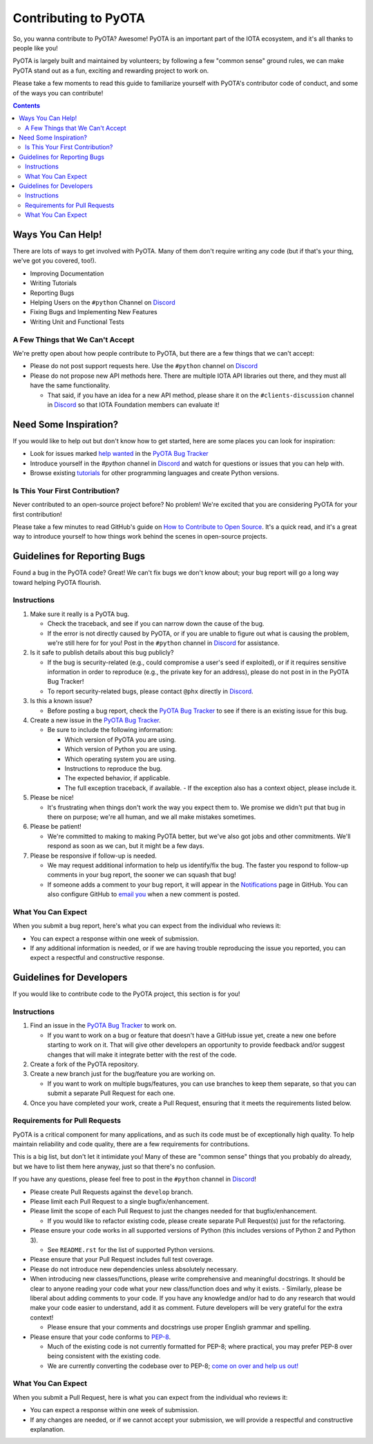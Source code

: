 =====================
Contributing to PyOTA
=====================
So, you wanna contribute to PyOTA?  Awesome!  PyOTA is an important part of the IOTA ecosystem, and it's all thanks to people like you!

PyOTA is largely built and maintained by volunteers; by following a few "common sense" ground rules, we can make PyOTA stand out as a fun, exciting and rewarding project to work on.

Please take a few moments to read this guide to familiarize yourself with PyOTA's contributor code of conduct, and some of the ways you can contribute!

.. contents::
   :depth: 2


Ways You Can Help!
==================
There are lots of ways to get involved with PyOTA.  Many of them don't require writing any code (but if that's your thing, we've got you covered, too!).

- Improving Documentation
- Writing Tutorials
- Reporting Bugs
- Helping Users on the ``#python`` Channel on `Discord`_
- Fixing Bugs and Implementing New Features
- Writing Unit and Functional Tests

A Few Things that We Can't Accept
---------------------------------
We're pretty open about how people contribute to PyOTA, but there are a few things that we can't accept:

- Please do not post support requests here.  Use the ``#python`` channel on `Discord`_ 
- Please do not propose new API methods here.  There are multiple IOTA API libraries out there, and they must all have the same functionality.

  - That said, if you have an idea for a new API method, please share it on the ``#clients-discussion`` channel in `Discord`_ so that IOTA Foundation members can evaluate it!


Need Some Inspiration?
======================
If you would like to help out but don't know how to get started, here are some
places you can look for inspiration:

- Look for issues marked `help wanted`_ in the `PyOTA Bug Tracker`_
- Introduce yourself in the `#python` channel in `Discord`_ and watch for questions or issues that you can help with.
- Browse existing `tutorials`_ for other programming languages and create Python versions.

Is This Your First Contribution?
--------------------------------
Never contributed to an open-source project before?  No problem!  We're excited that you are considering PyOTA for your first contribution!

Please take a few minutes to read GitHub's guide on `How to Contribute to Open Source`_.  It's a quick read, and it's a great way to introduce yourself to how things work behind the scenes in open-source projects.


Guidelines for Reporting Bugs
=============================
Found a bug in the PyOTA code?  Great!  We can't fix bugs we don't know about; your bug report will go a long way toward helping PyOTA flourish.

Instructions
------------
1. Make sure it really is a PyOTA bug.

   - Check the traceback, and see if you can narrow down the cause of the bug.
   - If the error is not directly caused by PyOTA, or if you are unable to figure out what is causing the problem, we're still here for for you!  Post in the ``#python`` channel in `Discord`_ for assistance.

2. Is it safe to publish details about this bug publicly?

   - If the bug is security-related (e.g., could compromise a user's seed if exploited), or if it requires sensitive information in order to reproduce (e.g., the private key for an address), please do not post in in the PyOTA Bug Tracker!
   - To report security-related bugs, please contact ``@phx`` directly in `Discord`_.

3. Is this a known issue?

   - Before posting a bug report, check the `PyOTA Bug Tracker`_ to see if there is an existing issue for this bug.

4. Create a new issue in the `PyOTA Bug Tracker`_.

   - Be sure to include the following information:

     - Which version of PyOTA you are using.
     - Which version of Python you are using.
     - Which operating system you are using.
     - Instructions to reproduce the bug.
     - The expected behavior, if applicable.
     - The full exception traceback, if available.
       - If the exception also has a context object, please include it.

5. Please be nice!

   - It's frustrating when things don't work the way you expect them to.  We promise we didn't put that bug in there on purpose; we're all human, and we all make mistakes sometimes.

6. Please be patient!

   - We're committed to making to making PyOTA better, but we've also got jobs and other commitments.  We'll respond as soon as we can, but it might be a few days.

7. Please be responsive if follow-up is needed.

   - We may request additional information to help us identify/fix the bug.  The faster you respond to follow-up comments in your bug report, the sooner we can squash that bug!
   - If someone adds a comment to your bug report, it will appear in the `Notifications`_ page in GitHub.  You can also configure GitHub to `email you`_ when a new comment is posted.

What You Can Expect
-------------------
When you submit a bug report, here's what you can expect from the individual who reviews it:

- You can expect a response within one week of submission.
- If any additional information is needed, or if we are having trouble reproducing the issue you reported, you can expect a respectful and constructive response.


Guidelines for Developers
=========================
If you would like to contribute code to the PyOTA project, this section is for you!

Instructions
------------
1. Find an issue in the `PyOTA Bug Tracker`_ to work on.

   - If you want to work on a bug or feature that doesn't have a GitHub issue yet, create a new one before starting to work on it.  That will give other developers an opportunity to provide feedback and/or suggest changes that will make it integrate better with the rest of the code.

2. Create a fork of the PyOTA repository.
3. Create a new branch just for the bug/feature you are working on.

   - If you want to work on multiple bugs/features, you can use branches to keep them separate, so that you can submit a separate Pull Request for each one.

4. Once you have completed your work, create a Pull Request, ensuring that it meets the requirements listed below.

Requirements for Pull Requests
------------------------------
PyOTA is a critical component for many applications, and as such its code must be of exceptionally high quality.  To help maintain reliability and code quality, there are a few requirements for contributions.

This is a big list, but don't let it intimidate you!  Many of these are "common sense" things that you probably do already, but we have to list them here anyway, just so that there's no confusion.

If you have any questions, please feel free to post in the ``#python`` channel in `Discord`_!

- Please create Pull Requests against the ``develop`` branch.
- Please limit each Pull Request to a single bugfix/enhancement.
- Please limit the scope of each Pull Request to just the changes needed for that bugfix/enhancement.

  - If you would like to refactor existing code, please create separate Pull Request(s) just for the refactoring.

- Please ensure your code works in all supported versions of Python (this includes versions of Python 2 and Python 3).

  - See ``README.rst`` for the list of supported Python versions.

- Please ensure that your Pull Request includes full test coverage.
- Please do not introduce new dependencies unless absolutely necessary.
- When introducing new classes/functions, please write comprehensive and meaningful docstrings.  It should be clear to anyone reading your code what your new class/function does and why it exists.
  - Similarly, please be liberal about adding comments to your code.  If you have any knowledge and/or had to do any research that would make your code easier to understand, add it as comment.  Future developers will be very grateful for the extra context!

  - Please ensure that your comments and docstrings use proper English grammar and spelling.

- Please ensure that your code conforms to `PEP-8`_.

  - Much of the existing code is not currently formatted for PEP-8; where practical, you may prefer PEP-8 over being consistent with the existing code.
  - We are currently converting the codebase over to PEP-8; `come on over and help us out!`_

What You Can Expect
-------------------
When you submit a Pull Request, here is what you can expect from the individual who reviews it:

- You can expect a response within one week of submission.
- If any changes are needed, or if we cannot accept your submission, we will provide a respectful and constructive explanation.


.. _come on over and help us out!: https://github.com/iotaledger/iota.py/issues/145
.. _email you: https://help.github.com/articles/managing-notification-delivery-methods/
.. _help wanted: https://github.com/iotaledger/iota.py/issues?q=is%3Aissue+is%3Aopen+label%3A%22help+wanted%22
.. _how to contribute to open source: https://opensource.guide/how-to-contribute/
.. _notifications: https://github.com/notifications
.. _pep-8: https://www.python.org/dev/peps/pep-0008/
.. _pyota bug tracker: https://github.com/iotaledger/iota.py/issues
.. _discord: https://discord.iota.org
.. _tutorials: https://docs.iota.org
